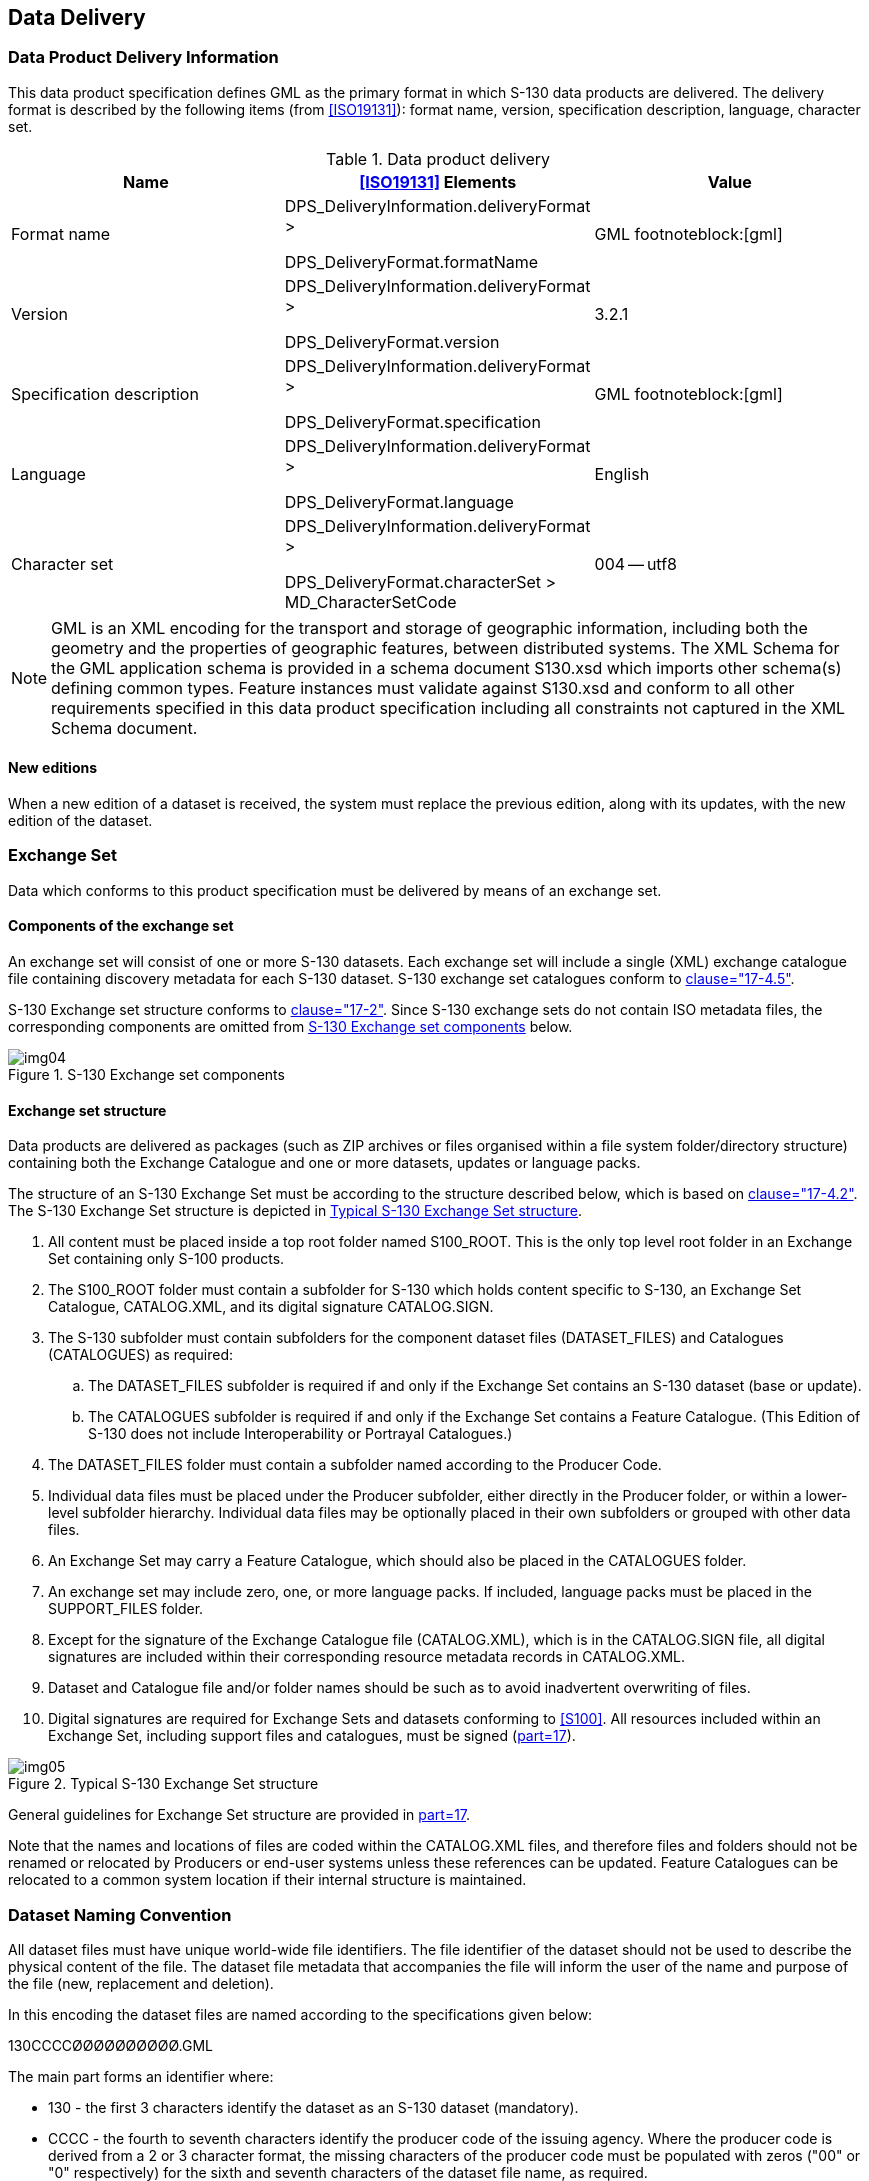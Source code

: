 == Data Delivery

=== Data Product Delivery Information

This data product specification defines GML as the primary format in
which S-130 data products are delivered. The delivery format is described
by the following items (from <<ISO19131>>): format name, version,
specification description, language, character set.

[[tab-9-1]]
.Data product delivery
[cols="a,a,a",options=header]
|===
| Name | <<ISO19131>> Elements | Value

| Format name | DPS_DeliveryInformation.deliveryFormat >

DPS_DeliveryFormat.formatName | GML footnoteblock:[gml]
| Version | DPS_DeliveryInformation.deliveryFormat >

DPS_DeliveryFormat.version | 3.2.1
| Specification description | DPS_DeliveryInformation.deliveryFormat >

DPS_DeliveryFormat.specification | GML footnoteblock:[gml]
| Language | DPS_DeliveryInformation.deliveryFormat >

DPS_DeliveryFormat.language | English
| Character set | DPS_DeliveryInformation.deliveryFormat >

DPS_DeliveryFormat.characterSet > MD_CharacterSetCode | 004 -- utf8
|===

[[gml]]
[NOTE]
--
GML is an XML encoding for the transport and storage of geographic information, including both the geometry and the properties of geographic features, between distributed systems. The XML Schema for the GML application schema is provided in a schema document S130.xsd which imports other schema(s) defining common types. Feature instances must validate against S130.xsd and conform to all other requirements specified in this data product specification including all constraints not captured in the XML Schema document.
--

==== New editions

When a new edition of a dataset is received, the system must replace the
previous edition, along with its updates, with the new edition of the
dataset.

=== Exchange Set

Data which conforms to this product specification must be delivered by
means of an exchange set.

==== Components of the exchange set

An exchange set will consist of one or more S-130 datasets. Each exchange
set will include a single (XML) exchange catalogue file containing
discovery metadata for each S-130 dataset. S-130 exchange set catalogues
conform to <<S100,clause="17-4.5">>.

S-130 Exchange set structure conforms to <<S100,clause="17-2">>. Since
S-130 exchange sets do not contain ISO metadata files, the corresponding
components are omitted from <<fig-9-1>> below.

[[fig-9-1]]
.S-130 Exchange set components
image::img04.png[]

==== Exchange set structure

Data products are delivered as packages (such as ZIP archives or files
organised within a file system folder/directory structure) containing
both the Exchange Catalogue and one or more datasets, updates or language
packs.

The structure of an S-130 Exchange Set must be according to the structure
described below, which is based on <<S100,clause="17-4.2">>. The S-130
Exchange Set structure is depicted in <<fig-9-2>>.

. All content must be placed inside a top root folder named S100_ROOT.
This is the only top level root folder in an Exchange Set containing only
S-100 products.
. The S100_ROOT folder must contain a subfolder for S-130 which holds
content specific to S-130, an Exchange Set Catalogue, CATALOG.XML, and
its digital signature CATALOG.SIGN.
. The S-130 subfolder must contain subfolders for the component dataset
files (DATASET_FILES) and Catalogues (CATALOGUES) as required:
.. The DATASET_FILES subfolder is required if and only if the Exchange
Set contains an S-130 dataset (base or update).
.. The CATALOGUES subfolder is required if and only if the Exchange Set
contains a Feature Catalogue. (This Edition of S-130 does not include
Interoperability or Portrayal Catalogues.)
. The DATASET_FILES folder must contain a subfolder named according to
the Producer Code.
. Individual data files must be placed under the Producer subfolder,
either directly in the Producer folder, or within a lower-level subfolder
hierarchy. Individual data files may be optionally placed in their own
subfolders or grouped with other data files.
. An Exchange Set may carry a Feature Catalogue, which should also be
placed in the CATALOGUES folder.
. An exchange set may include zero, one, or more language packs. If
included, language packs must be placed in the SUPPORT_FILES folder.
. Except for the signature of the Exchange Catalogue file (CATALOG.XML),
which is in the CATALOG.SIGN file, all digital signatures are included
within their corresponding resource metadata records in CATALOG.XML.
. Dataset and Catalogue file and/or folder names should be such as to
avoid inadvertent overwriting of files.
. Digital signatures are required for Exchange Sets and datasets
conforming to <<S100>>. All resources included within an Exchange Set,
including support files and catalogues, must be signed (<<S100,part=17>>).

[[fig-9-2]]
.Typical S-130 Exchange Set structure
image::img05.png[]

General guidelines for Exchange Set structure are provided in
<<S100,part=17>>.

Note that the names and locations of files are coded within the
CATALOG.XML files, and therefore files and folders should not be renamed
or relocated by Producers or end-user systems unless these references can
be updated. Feature Catalogues can be relocated to a common system
location if their internal structure is maintained.

[[cls-9.3]]
=== Dataset Naming Convention

All dataset files must have unique world-wide file identifiers. The file
identifier of the dataset should not be used to describe the physical
content of the file. The dataset file metadata that accompanies the file
will inform the user of the name and purpose of the file (new,
replacement and deletion).

In this encoding the dataset files are named according to the
specifications given below:

130CCCCØØØØØØØØØØ.GML

The main part forms an identifier where:

* 130 - the first 3 characters identify the dataset as an S-130 dataset
(mandatory).
* CCCC - the fourth to seventh characters identify the producer code of
the issuing agency. Where the producer code is derived from a 2 or 3
character format, the missing characters of the producer code must be
populated with zeros ("00" or "0" respectively) for the sixth and seventh
characters of the dataset file name, as required.
* ØØØØØØØØØØ - the eighth to the maximum seventeenth characters are
optional and may be used in any way by the producer to provide the unique
file name. The following characters are allowed in the dataset name: A to
Z, 0 to 9 and the special character _ (underscore).
* .GML -- new datasets and new editions.

Update datasets must have the same base name as the base dataset with a
suffix of the form "_NNN" corresponding to the update number:

130CCCCØØØØØØØØØØ_NNN.GML where NNN is 001, 002, etc.

The maximum length of an update file is therefore 4 characters greater
than for base datasets.

[[cls-9.4]]
=== Support File Naming Convention

Support file names are subject to the same naming rules as dataset file
names (<<cls-9.3>>), except that the extension is determined by the
support file format (XML for language packs) and the length is determined
by the name of the Feature Catalogue file.

This clause covers names of language packs, which are the only support
files allowed in this Edition of S-130.

If a language pack created by a Data Producer for the S-130 Feature
Catalogue is included, it must have the standard 7-character "130CCCC"
prefix and the same base name as the standard IHO-issued Feature
Catalogue with the 3-letter <<ISO639-2>> language code suffixed. The
language codes must be exactly those in the <<S100>> codelist for
languages (S100_MD_LanguageCode, which can be found in the <<S100>>
Schema distribution). The file extension must be ".XML".

NOTE: A language pack issued by the IHO for the IHO Feature Catalogue
will use the IHO Producer Code.

[example]
The language pack for Italian translations issued by the Data Producer
with code "IT01" of the Feature Catalogue named 130_1_1_0_FC.XML is named
130IT01_130_1_1_0_FC_ita.XML.
